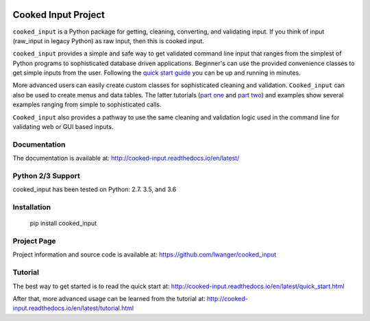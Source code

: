 
.. image:: https://img.shields.io/pypi/v/cooked_input.svg
    :target: https://pypi.org/project/cooked_input/

.. image:: https://img.shields.io/pypi/l/cooked_input.svg
    :target: https://pypi.org/project/cooked_input/

.. image:: https://readthedocs.org/projects/cooked_input/badge/?version=latest
    :target: https://pypi.org/project/cooked_input/

.. image:: https://img.shields.io/pypi/pyversions/cooked_input.svg
    :target: https://pypi.org/project/cooked_input/



Cooked Input Project
====================

``cooked_input`` is a Python package for getting, cleaning, converting, and validating input.
If you think of input (raw_input in legacy Python) as raw input, then this is cooked input.

``cooked_input`` provides a simple and safe way to get validated command line input that ranges from the simplest
of Python programs to sophisticated database driven applications. Beginner's can use the provided convenience classes
to get simple inputs from the user. Following the `quick start guide <http://cooked-input.readthedocs.io/en/latest/quick_start.html>`_
you can be up and running in minutes.

More advanced users can easily create custom classes for sophisticated cleaning and validation. ``Cooked_input`` can
also be used to create menus and data tables. The latter tutorials (`part one <http://cooked-input.readthedocs.io/en/latest/tutorial.html>`_ and `part two <http://cooked-input.readthedocs.io/en/latest/tutorial2.html>`_) and examples show several examples ranging from
simple to sophisticated calls.

``Cooked_input`` also provides a pathway to use the same cleaning and validation logic used in the command line
for validating web or GUI based inputs.

Documentation
-------------

The documentation is available at: http://cooked-input.readthedocs.io/en/latest/


Python 2/3 Support
------------------

cooked_input has been tested on Python: 2.7. 3.5, and 3.6


Installation
------------

  pip install cooked_input


Project Page
------------

Project information and source code is available at: https://github.com/lwanger/cooked_input


Tutorial
--------

The best way to get started is to read the quick start at: http://cooked-input.readthedocs.io/en/latest/quick_start.html

After that, more advanced usage can be learned from the tutorial at: http://cooked-input.readthedocs.io/en/latest/tutorial.html
